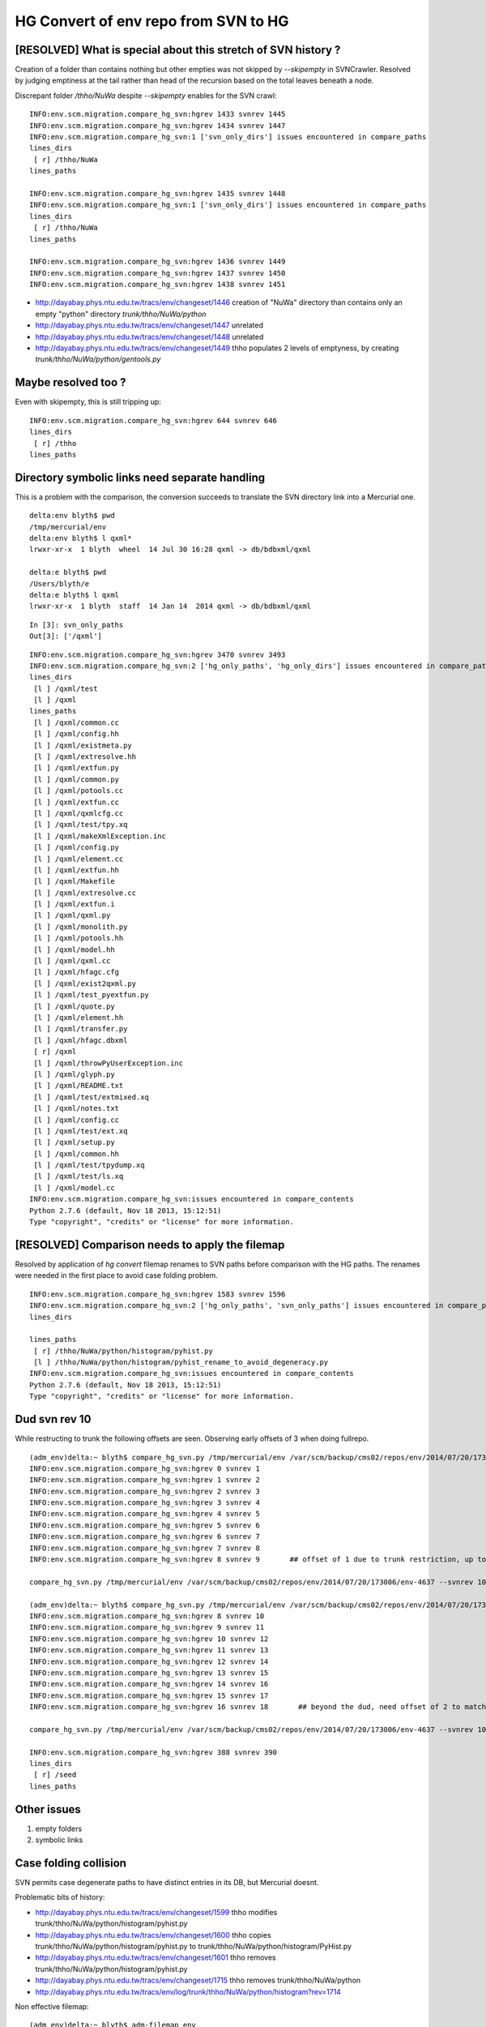 HG Convert of env repo from SVN to HG
=======================================

[RESOLVED] What is special about this stretch of SVN history ?   
---------------------------------------------------------------

Creation of a folder than contains nothing but other empties was not 
skipped by  `--skipempty` in SVNCrawler.  Resolved by judging emptiness at the
tail rather than head of the recursion based on the total leaves beneath a node.

Discrepant folder `/thho/NuWa` despite `--skipempty` enables for the SVN crawl::

    INFO:env.scm.migration.compare_hg_svn:hgrev 1433 svnrev 1445 
    INFO:env.scm.migration.compare_hg_svn:hgrev 1434 svnrev 1447 
    INFO:env.scm.migration.compare_hg_svn:1 ['svn_only_dirs'] issues encountered in compare_paths
    lines_dirs
     [ r] /thho/NuWa           
    lines_paths

    INFO:env.scm.migration.compare_hg_svn:hgrev 1435 svnrev 1448 
    INFO:env.scm.migration.compare_hg_svn:1 ['svn_only_dirs'] issues encountered in compare_paths
    lines_dirs
     [ r] /thho/NuWa           
    lines_paths

    INFO:env.scm.migration.compare_hg_svn:hgrev 1436 svnrev 1449 
    INFO:env.scm.migration.compare_hg_svn:hgrev 1437 svnrev 1450 
    INFO:env.scm.migration.compare_hg_svn:hgrev 1438 svnrev 1451 


* http://dayabay.phys.ntu.edu.tw/tracs/env/changeset/1446  creation of "NuWa" directory than contains only an empty "python" directory `trunk/thho/NuWa/python`
* http://dayabay.phys.ntu.edu.tw/tracs/env/changeset/1447  unrelated 
* http://dayabay.phys.ntu.edu.tw/tracs/env/changeset/1448  unrelated
* http://dayabay.phys.ntu.edu.tw/tracs/env/changeset/1449  thho populates 2 levels of emptyness, by creating `trunk/thho/NuWa/python/gentools.py`


Maybe resolved too ?
-----------------------

Even with skipempty, this is still tripping up:: 

        INFO:env.scm.migration.compare_hg_svn:hgrev 644 svnrev 646 
        lines_dirs
         [ r] /thho                
        lines_paths


Directory symbolic links need separate handling 
-------------------------------------------------

This is a problem with the comparison, the conversion succeeds to 
translate the SVN directory link into a Mercurial one. 

::

    delta:env blyth$ pwd
    /tmp/mercurial/env
    delta:env blyth$ l qxml*
    lrwxr-xr-x  1 blyth  wheel  14 Jul 30 16:28 qxml -> db/bdbxml/qxml

    delta:e blyth$ pwd
    /Users/blyth/e
    delta:e blyth$ l qxml
    lrwxr-xr-x  1 blyth  staff  14 Jan 14  2014 qxml -> db/bdbxml/qxml



::

    In [3]: svn_only_paths
    Out[3]: ['/qxml']



::

    INFO:env.scm.migration.compare_hg_svn:hgrev 3470 svnrev 3493 
    INFO:env.scm.migration.compare_hg_svn:2 ['hg_only_paths', 'hg_only_dirs'] issues encountered in compare_paths
    lines_dirs
     [l ] /qxml/test           
     [l ] /qxml                
    lines_paths
     [l ] /qxml/common.cc      
     [l ] /qxml/config.hh      
     [l ] /qxml/existmeta.py   
     [l ] /qxml/extresolve.hh  
     [l ] /qxml/extfun.py      
     [l ] /qxml/common.py      
     [l ] /qxml/potools.cc     
     [l ] /qxml/extfun.cc      
     [l ] /qxml/qxmlcfg.cc     
     [l ] /qxml/test/tpy.xq    
     [l ] /qxml/makeXmlException.inc 
     [l ] /qxml/config.py      
     [l ] /qxml/element.cc     
     [l ] /qxml/extfun.hh      
     [l ] /qxml/Makefile       
     [l ] /qxml/extresolve.cc  
     [l ] /qxml/extfun.i       
     [l ] /qxml/qxml.py        
     [l ] /qxml/monolith.py    
     [l ] /qxml/potools.hh     
     [l ] /qxml/model.hh       
     [l ] /qxml/qxml.cc        
     [l ] /qxml/hfagc.cfg      
     [l ] /qxml/exist2qxml.py  
     [l ] /qxml/test_pyextfun.py 
     [l ] /qxml/quote.py       
     [l ] /qxml/element.hh     
     [l ] /qxml/transfer.py    
     [l ] /qxml/hfagc.dbxml    
     [ r] /qxml                
     [l ] /qxml/throwPyUserException.inc 
     [l ] /qxml/glyph.py       
     [l ] /qxml/README.txt     
     [l ] /qxml/test/extmixed.xq 
     [l ] /qxml/notes.txt      
     [l ] /qxml/config.cc      
     [l ] /qxml/test/ext.xq    
     [l ] /qxml/setup.py       
     [l ] /qxml/common.hh      
     [l ] /qxml/test/tpydump.xq 
     [l ] /qxml/test/ls.xq     
     [l ] /qxml/model.cc       
    INFO:env.scm.migration.compare_hg_svn:issues encountered in compare_contents
    Python 2.7.6 (default, Nov 18 2013, 15:12:51) 
    Type "copyright", "credits" or "license" for more information.



[RESOLVED] Comparison needs to apply the filemap 
---------------------------------------------------

Resolved by application of `hg convert` filemap renames 
to SVN paths before comparison with the HG paths. The renames
were needed in the first place to avoid case folding problem.

::

    INFO:env.scm.migration.compare_hg_svn:hgrev 1583 svnrev 1596 
    INFO:env.scm.migration.compare_hg_svn:2 ['hg_only_paths', 'svn_only_paths'] issues encountered in compare_paths
    lines_dirs

    lines_paths
     [ r] /thho/NuWa/python/histogram/pyhist.py 
     [l ] /thho/NuWa/python/histogram/pyhist_rename_to_avoid_degeneracy.py 
    INFO:env.scm.migration.compare_hg_svn:issues encountered in compare_contents
    Python 2.7.6 (default, Nov 18 2013, 15:12:51) 
    Type "copyright", "credits" or "license" for more information.


Dud svn rev 10
----------------------------

While restructing to trunk the following offsets are seen.  Observing early offsets of 3 when doing fullrepo.

::

    (adm_env)delta:~ blyth$ compare_hg_svn.py /tmp/mercurial/env /var/scm/backup/cms02/repos/env/2014/07/20/173006/env-4637 --svnrev 1:10 --hgrev 0:9  
    INFO:env.scm.migration.compare_hg_svn:hgrev 0 svnrev 1 
    INFO:env.scm.migration.compare_hg_svn:hgrev 1 svnrev 2 
    INFO:env.scm.migration.compare_hg_svn:hgrev 2 svnrev 3 
    INFO:env.scm.migration.compare_hg_svn:hgrev 3 svnrev 4 
    INFO:env.scm.migration.compare_hg_svn:hgrev 4 svnrev 5 
    INFO:env.scm.migration.compare_hg_svn:hgrev 5 svnrev 6 
    INFO:env.scm.migration.compare_hg_svn:hgrev 6 svnrev 7 
    INFO:env.scm.migration.compare_hg_svn:hgrev 7 svnrev 8 
    INFO:env.scm.migration.compare_hg_svn:hgrev 8 svnrev 9       ## offset of 1 due to trunk restriction, up to dud svn rev 10

    compare_hg_svn.py /tmp/mercurial/env /var/scm/backup/cms02/repos/env/2014/07/20/173006/env-4637 --svnrev 10 --hgrev 9 

    (adm_env)delta:~ blyth$ compare_hg_svn.py /tmp/mercurial/env /var/scm/backup/cms02/repos/env/2014/07/20/173006/env-4637 --svnrev 10:19 --hgrev 8:17 
    INFO:env.scm.migration.compare_hg_svn:hgrev 8 svnrev 10 
    INFO:env.scm.migration.compare_hg_svn:hgrev 9 svnrev 11 
    INFO:env.scm.migration.compare_hg_svn:hgrev 10 svnrev 12 
    INFO:env.scm.migration.compare_hg_svn:hgrev 11 svnrev 13   
    INFO:env.scm.migration.compare_hg_svn:hgrev 12 svnrev 14 
    INFO:env.scm.migration.compare_hg_svn:hgrev 13 svnrev 15 
    INFO:env.scm.migration.compare_hg_svn:hgrev 14 svnrev 16 
    INFO:env.scm.migration.compare_hg_svn:hgrev 15 svnrev 17  
    INFO:env.scm.migration.compare_hg_svn:hgrev 16 svnrev 18       ## beyond the dud, need offset of 2 to match

    compare_hg_svn.py /tmp/mercurial/env /var/scm/backup/cms02/repos/env/2014/07/20/173006/env-4637 --svnrev 10 --hgrev 8 -A 

    INFO:env.scm.migration.compare_hg_svn:hgrev 388 svnrev 390 
    lines_dirs
     [ r] /seed                
    lines_paths


Other issues
--------------

#. empty folders
#. symbolic links 


Case folding collision
------------------------

SVN permits case degenerate paths to have distinct entries in its DB, but Mercurial doesnt.

Problematic bits of history:

* http://dayabay.phys.ntu.edu.tw/tracs/env/changeset/1599   thho modifies trunk/thho/NuWa/python/histogram/pyhist.py
* http://dayabay.phys.ntu.edu.tw/tracs/env/changeset/1600   thho copies trunk/thho/NuWa/python/histogram/pyhist.py to trunk/thho/NuWa/python/histogram/PyHist.py
* http://dayabay.phys.ntu.edu.tw/tracs/env/changeset/1601   thho removes trunk/thho/NuWa/python/histogram/pyhist.py
* http://dayabay.phys.ntu.edu.tw/tracs/env/changeset/1715   thho removes trunk/thho/NuWa/python


* http://dayabay.phys.ntu.edu.tw/tracs/env/log/trunk/thho/NuWa/python/histogram?rev=1714


Non effective filemap::

    (adm_env)delta:~ blyth$ adm-filemap env
    rename trunk/thho/NuWa/python/histogram/pyhist.py trunk/thho/NuWa/python/histogram/pyhist_avoiding_case_degeneracy.py


The update to (hgrev 1587 svnrev 1600) gives case-folding collision still (filemap rename not working?)::


    INFO:env.scm.migration.compare_hg_svn:hgrev 1586 svnrev 1599 
    INFO:env.scm.migration.compare_hg_svn:hgrev 1587 svnrev 1600 
    Traceback (most recent call last):
      File "/Users/blyth/env/bin/compare_hg_svn.py", line 4, in <module>
        main()
      File "/usr/local/env/adm_env/lib/python2.7/site-packages/env/scm/migration/compare_hg_svn.py", line 318, in main
        hg.recurse(hgrev)   # updates hg working copy to this revision
      File "/usr/local/env/adm_env/lib/python2.7/site-packages/env/hg/bindings/hgcrawl.py", line 216, in recurse
        self.hg.hg_update(hgrev)
      File "/usr/local/env/adm_env/lib/python2.7/site-packages/hgapi/hgapi.py", line 173, in hg_update
        self.hg_command(*cmd)
      File "/usr/local/env/adm_env/lib/python2.7/site-packages/hgapi/hgapi.py", line 113, in hg_command
        return Repo.command(self.path, self._env, *args)
      File "/usr/local/env/adm_env/lib/python2.7/site-packages/hgapi/hgapi.py", line 95, in command
        exit_code=proc.returncode)
    hgapi.hgapi.HgException: Error running hg --cwd /tmp/mercurial/env update 1587:
    " + tErr: abort: case-folding collision between thho/NuWa/python/histogram/pyhist.py and thho/NuWa/python/histogram/PyHist.py

        Out: 
        Exit: 255


::

    (adm_env)delta:env blyth$ hg update -r1586
    251 files updated, 0 files merged, 2641 files removed, 0 files unresolved


filemap not working without the trunk::

    (adm_env)delta:env blyth$ hg update -r1586
    251 files updated, 0 files merged, 2641 files removed, 0 files unresolved
    (adm_env)delta:env blyth$ 
    (adm_env)delta:env blyth$ 
    (adm_env)delta:env blyth$ cd thho/NuWa/python/histogram/
    (adm_env)delta:histogram blyth$ l
    total 16
    -rw-r--r--  1 blyth  wheel  5258 Jul 29 20:44 pyhist.py
    (adm_env)delta:histogram blyth$ pwd
    /tmp/mercurial/env/thho/NuWa/python/histogram
    (adm_env)delta:histogram blyth$ 

    (adm_env)delta:histogram blyth$ hg update -r1587
    abort: case-folding collision between thho/NuWa/python/histogram/pyhist.py and thho/NuWa/python/histogram/PyHist.py


Argh case degenerate entries at SVN rev 1600::

    delta:~ blyth$ svncrawl.py /var/scm/backup/cms02/repos/env/2014/07/20/173006/env-4637 --revision 1599 -v | grep -i PyHist
    /trunk/thho/NuWa/python/histogram/pyhist.py

    delta:~ blyth$ svncrawl.py /var/scm/backup/cms02/repos/env/2014/07/20/173006/env-4637 --revision 1600 -v | grep -i PyHist
    /trunk/thho/NuWa/python/histogram/PyHist.py
    /trunk/thho/NuWa/python/histogram/pyhist.py

    delta:~ blyth$ svncrawl.py /var/scm/backup/cms02/repos/env/2014/07/20/173006/env-4637 --revision 1601 -v | grep -i PyHist
    /trunk/thho/NuWa/python/histogram/PyHist.py

    delta:~ blyth$ svncrawl.py /var/scm/backup/cms02/repos/env/2014/07/20/173006/env-4637 --revision 1602 -v | grep -i PyHist
    /trunk/thho/NuWa/python/histogram/PyHist.py



hg only
----------

The hg repo is created from original SVN repo via network. The snapshot of SVN repo
comes from a backup. This explains these contiguous recent commits being only in hg.

::

    In [22]: for _ in sorted(ho):print "%(hrev)s %(log)s " % hh[_]

    4608 looking into trac migration into mercurial, comparing checkout from hg converted repo to original svn working copy 
    4609 eliminating empty directories by deletion or adding empty README.txt as cause problems for comparison with mercurial migrated repo checkouts 
    4610 a few more empty dirs, now with README 
    4611 hg convert testing, so need to keep getting SVN to clean revisions 
    4612 more svn/hg diffs 
    4613 env working copy between svn and hg converted almost perfect match now 
    4614 mercurial notes 
    4615 comparing env hg/svn history, find dud revision 10 
    4616 machinery for new virtualenv adm- python, for sysadmin tasks like migarted to mercurial vs svn history comparisons 
    4617 generalize tracmigrate into scmmigrate, investigate hgapi and svn bindings 
    4618 svn and hg crawlers now check directory correspondence between revisions, not yet content 
    4619 extend hg and svn crawlers to compare file content at all revisions, fix issues with symbolic links, problem of case degeneracy remains 


svn only
----------

Manual log check doing::

    delta:e blyth$ svn log -r4000 -v 
    ------------------------------------------------------------------------
    r4000 | lint | 2013-10-22 13:24:09 +0800 (Tue, 22 Oct 2013) | 1 line
    Changed paths:
       M /trunk/lintao/archive

    add the latest directory.


Indicates SVN onlys are caused by  

#. creations/deletions of empty directories
#. dud revision 10
#. svn property changes



::


    In [24]: for _ in sorted(so):print "%(srev)s %(log)s " % ss[_]
    1 initial import from dummy  
    10 
    delete swp
     
    390 for random seed, hostid checking
     
    646 thho work area 
    729 tidy up unused folders 
    730 tidy 
    731 svn:externals testing  
    738 avoid slow NuWa update on every env-u !  
    1264 acrylic sample study 
    1443 try to move some if the bitten setup into the server rather than the checkout scripts with svn:externals  
    1444 switch order to workaround ... ''SSL is not supported'' in the bitten checkout  
    1446 NuWa tips 
    1670 create acrylicsOpticalPara 
    1678 delete local 
    2263 Make Directory


    A    bzhu
     
    2703 remove the old notifymq  
    2994 new
     
    3189 chiayi's dir 
    3231 Committing after deleting bad folder
     
    3393  
    3394  
    3448 set ignore for docs  
    3993 Add a directory for lintao.
     
    3994 Create directory for archive.
     
    3996 create archive directory in 2013-10-22 
    3997 add prop. 
    3998 add prop. 
    3999 add the latest directory. 
    4000 add the latest directory. 




